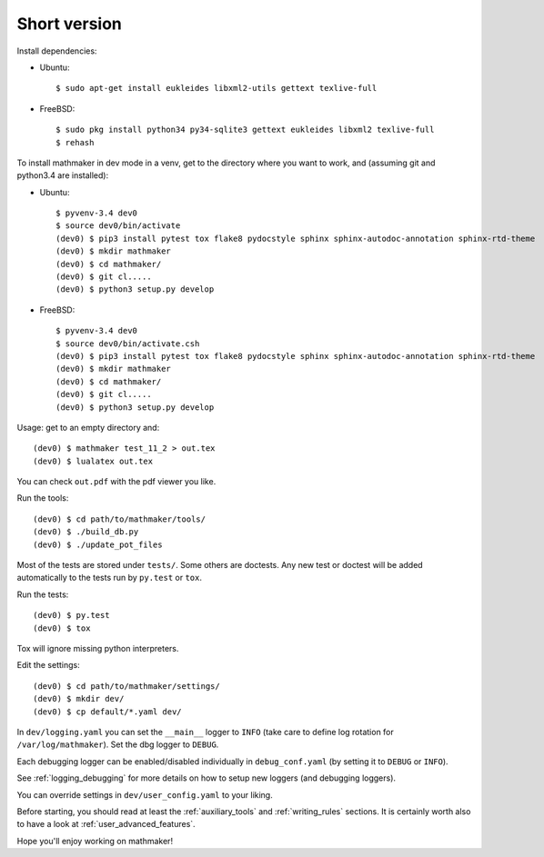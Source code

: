 Short version
-------------

Install dependencies:

* Ubuntu::

   $ sudo apt-get install eukleides libxml2-utils gettext texlive-full

* FreeBSD::

   $ sudo pkg install python34 py34-sqlite3 gettext eukleides libxml2 texlive-full
   $ rehash

To install mathmaker in dev mode in a venv, get to the directory where you want to work, and (assuming git and python3.4 are installed):

* Ubuntu::

    $ pyvenv-3.4 dev0
    $ source dev0/bin/activate
    (dev0) $ pip3 install pytest tox flake8 pydocstyle sphinx sphinx-autodoc-annotation sphinx-rtd-theme
    (dev0) $ mkdir mathmaker
    (dev0) $ cd mathmaker/
    (dev0) $ git cl.....
    (dev0) $ python3 setup.py develop


* FreeBSD::

    $ pyvenv-3.4 dev0
    $ source dev0/bin/activate.csh
    (dev0) $ pip3 install pytest tox flake8 pydocstyle sphinx sphinx-autodoc-annotation sphinx-rtd-theme
    (dev0) $ mkdir mathmaker
    (dev0) $ cd mathmaker/
    (dev0) $ git cl.....
    (dev0) $ python3 setup.py develop



Usage: get to an empty directory and:

::

    (dev0) $ mathmaker test_11_2 > out.tex
    (dev0) $ lualatex out.tex

You can check ``out.pdf`` with the pdf viewer you like.

Run the tools:
::

    (dev0) $ cd path/to/mathmaker/tools/
    (dev0) $ ./build_db.py
    (dev0) $ ./update_pot_files

Most of the tests are stored under ``tests/``. Some others are doctests. Any new test or doctest will be added automatically to the tests run by ``py.test`` or ``tox``.

Run the tests:
::

    (dev0) $ py.test
    (dev0) $ tox

Tox will ignore missing python interpreters.

Edit the settings:
::

    (dev0) $ cd path/to/mathmaker/settings/
    (dev0) $ mkdir dev/
    (dev0) $ cp default/*.yaml dev/

In ``dev/logging.yaml`` you can set the ``__main__`` logger to ``INFO`` (take care to define log rotation for ``/var/log/mathmaker``). Set the dbg logger to ``DEBUG``.

Each debugging logger can be enabled/disabled individually in ``debug_conf.yaml`` (by setting it to ``DEBUG`` or ``INFO``).

See :ref:`logging_debugging` for more details on how to setup new loggers (and debugging loggers).

You can override settings in ``dev/user_config.yaml`` to your liking.

Before starting, you should read at least the :ref:`auxiliary_tools` and :ref:`writing_rules` sections. It is certainly worth also to have a look at :ref:`user_advanced_features`.

Hope you'll enjoy working on mathmaker!
